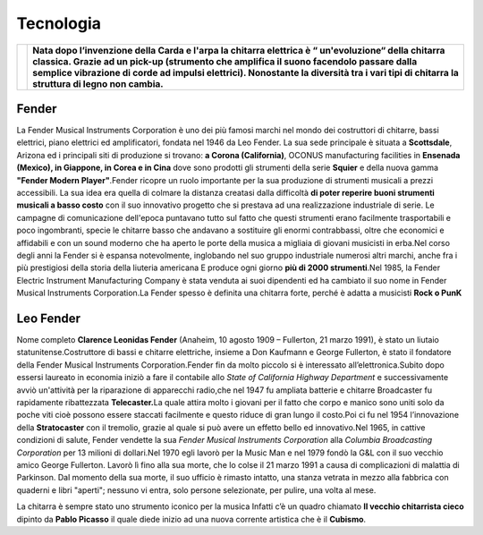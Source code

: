 ==========
Tecnologia
==========

+-----------------------------------+----------------------------------------------------------------------------+
|                                   |**Nata dopo l’invenzione della Carda e l'arpa la chitarra elettrica è “     |
|.. image:: _images/guitar.png      |un'evoluzione“ della chitarra classica. Grazie ad un pick-up (strumento     |
|                                   |che amplifica il suono facendolo passare dalla semplice vibrazione di       |
|                                   |corde ad impulsi elettrici). Nonostante la diversità tra i vari tipi di     |
|                                   |chitarra la struttura di legno non cambia.**                                |
+-----------------------------------+----------------------------------------------------------------------------+

Fender
======
La Fender Musical Instruments Corporation è uno dei più famosi marchi
nel mondo dei costruttori di chitarre, bassi elettrici, piano elettrici
ed amplificatori, fondata nel 1946 da Leo Fender. La sua sede principale
è situata a **Scottsdale**, Arizona ed i principali siti di produzione
si trovano: **a Corona (California)**, OCONUS manufacturing facilities
in **Ensenada (Mexico), in Giappone, in Corea e in Cina** dove sono
prodotti gli strumenti della serie **Squier** e della nuova gamma
**"Fender Modern Player"**.Fender ricopre un ruolo importante per la sua
produzione di strumenti musicali a prezzi accessibili. La sua idea era
quella di colmare la distanza creatasi dalla difficoltà **di poter
reperire buoni strumenti musicali a basso costo** con il suo innovativo
progetto che si prestava ad una realizzazione industriale di serie. Le
campagne di comunicazione dell'epoca puntavano tutto sul fatto che
questi strumenti erano facilmente trasportabili e poco ingombranti,
specie le chitarre basso che andavano a sostituire gli enormi
contrabbassi, oltre che economici e affidabili e con un sound moderno
che ha aperto le porte della musica a migliaia di giovani musicisti in
erba.Nel corso degli anni la Fender si è espansa notevolmente,
inglobando nel suo gruppo industriale numerosi altri marchi, anche fra i
più prestigiosi della storia della liuteria americana E produce ogni
giorno **più di 2000 strumenti**.Nel 1985, la Fender Electric Instrument
Manufacturing Company è stata venduta ai suoi dipendenti ed ha cambiato
il suo nome in Fender Musical Instruments Corporation.La Fender spesso è
definita una chitarra forte, perché è adatta a musicisti **Rock o PunK**

.. thumbnail:: _images/fender.png

Leo Fender
==========

Nome completo **Clarence Leonidas Fender** (Anaheim, 10 agosto 1909 –
Fullerton, 21 marzo 1991), è stato un liutaio statunitense.Costruttore
di bassi e chitarre elettriche, insieme a Don Kaufmann e George
Fullerton, è stato il fondatore della Fender Musical Instruments
Corporation.Fender fin da molto piccolo si è interessato
all’elettronica.Subito dopo essersi laureato in economia iniziò a fare
il contabile allo *State of California Highway Department* e
successivamente avviò un'attività per la riparazione di apparecchi
radio,che nel 1947 fu ampliata batterie e chitarre Broadcaster fu
rapidamente ribattezzata **Telecaster.**\ La quale attira molto i
giovani per il fatto che corpo e manico sono uniti solo da poche viti
cioè possono essere staccati facilmente e questo riduce di gran lungo il
costo.Poi ci fu nel 1954 l’innovazione della **Stratocaster** con il
tremolio, grazie al quale si può avere un effetto bello ed
innovativo.Nel 1965, in cattive condizioni di salute, Fender vendette la
sua *Fender Musical Instruments Corporation* alla *Columbia Broadcasting
Corporation* per 13 milioni di dollari.Nel 1970 egli lavorò per la Music
Man e nel 1979 fondò la G&L con il suo vecchio amico George Fullerton.
Lavorò lì fino alla sua morte, che lo colse il 21 marzo 1991 a causa di
complicazioni di malattia di Parkinson. Dal momento della sua morte, il
suo ufficio è rimasto intatto, una stanza vetrata in mezzo alla fabbrica
con quaderni e libri "aperti"; nessuno vi entra, solo persone
selezionate, per pulire, una volta al mese.

La chitarra è sempre stato uno strumento iconico per la musica Infatti
c’è un quadro chiamato **Il vecchio chitarrista cieco** dipinto da
**Pablo Picasso** il quale diede inizio ad una nuova corrente artistica
che è il **Cubismo**.


